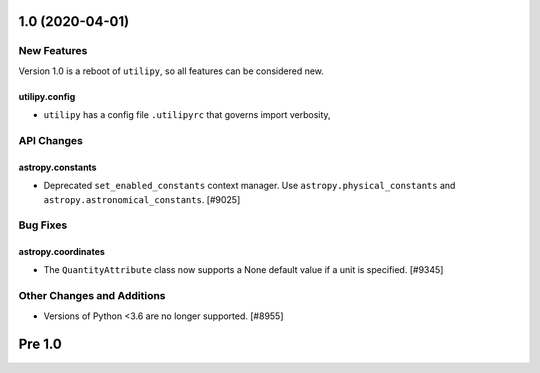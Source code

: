 1.0 (2020-04-01)
================

New Features
------------

Version 1.0 is a reboot of ``utilipy``, so all features can be considered new.

utilipy.config
^^^^^^^^^^^^^^

- ``utilipy`` has a config file ``.utilipyrc`` that governs import verbosity, 


API Changes
-----------

astropy.constants
^^^^^^^^^^^^^^^^^

- Deprecated ``set_enabled_constants`` context manager. Use
  ``astropy.physical_constants`` and ``astropy.astronomical_constants``.
  [#9025]


Bug Fixes
---------

astropy.coordinates
^^^^^^^^^^^^^^^^^^^

- The ``QuantityAttribute`` class now supports a None default value if a unit
  is specified. [#9345]



Other Changes and Additions
---------------------------

- Versions of Python <3.6 are no longer supported. [#8955]


Pre 1.0
=======